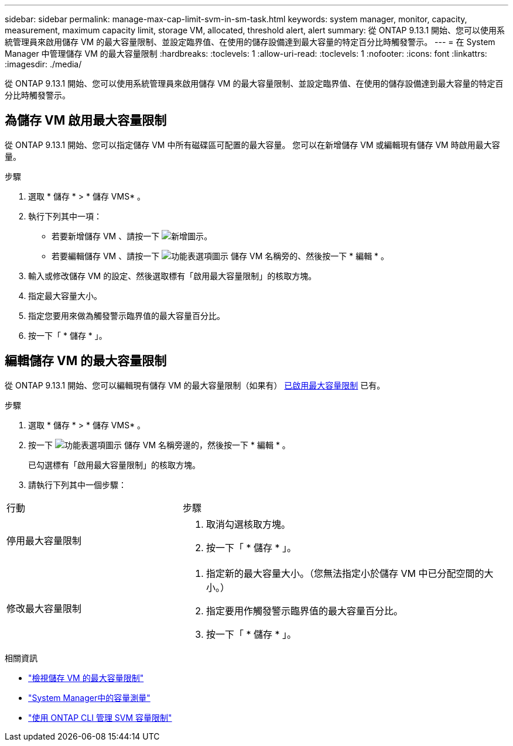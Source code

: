 ---
sidebar: sidebar 
permalink: manage-max-cap-limit-svm-in-sm-task.html 
keywords: system manager, monitor, capacity, measurement, maximum capacity limit, storage VM, allocated, threshold alert, alert 
summary: 從 ONTAP 9.13.1 開始、您可以使用系統管理員來啟用儲存 VM 的最大容量限制、並設定臨界值、在使用的儲存設備達到最大容量的特定百分比時觸發警示。 
---
= 在 System Manager 中管理儲存 VM 的最大容量限制
:hardbreaks:
:toclevels: 1
:allow-uri-read: 
:toclevels: 1
:nofooter: 
:icons: font
:linkattrs: 
:imagesdir: ./media/


[role="lead"]
從 ONTAP 9.13.1 開始、您可以使用系統管理員來啟用儲存 VM 的最大容量限制、並設定臨界值、在使用的儲存設備達到最大容量的特定百分比時觸發警示。



== 為儲存 VM 啟用最大容量限制

從 ONTAP 9.13.1 開始、您可以指定儲存 VM 中所有磁碟區可配置的最大容量。  您可以在新增儲存 VM 或編輯現有儲存 VM 時啟用最大容量。

.步驟
. 選取 * 儲存 * > * 儲存 VMS* 。
. 執行下列其中一項：
+
--
** 若要新增儲存 VM 、請按一下 image:icon_add_blue_bg.gif["新增圖示"]。
** 若要編輯儲存 VM 、請按一下 image:icon_kabob.gif["功能表選項圖示"] 儲存 VM 名稱旁的、然後按一下 * 編輯 * 。


--
. 輸入或修改儲存 VM 的設定、然後選取標有「啟用最大容量限制」的核取方塊。
. 指定最大容量大小。
. 指定您要用來做為觸發警示臨界值的最大容量百分比。
. 按一下「 * 儲存 * 」。




== 編輯儲存 VM 的最大容量限制

從 ONTAP 9.13.1 開始、您可以編輯現有儲存 VM 的最大容量限制（如果有） <<enable-max-cap,已啟用最大容量限制>> 已有。

.步驟
. 選取 * 儲存 * > * 儲存 VMS* 。
. 按一下 image:icon_kabob.gif["功能表選項圖示"] 儲存 VM 名稱旁邊的，然後按一下 * 編輯 * 。
+
已勾選標有「啟用最大容量限制」的核取方塊。

. 請執行下列其中一個步驟：


[cols="35,65"]
|===


| 行動 | 步驟 


 a| 
停用最大容量限制
 a| 
. 取消勾選核取方塊。
. 按一下「 * 儲存 * 」。




 a| 
修改最大容量限制
 a| 
. 指定新的最大容量大小。（您無法指定小於儲存 VM 中已分配空間的大小。）
. 指定要用作觸發警示臨界值的最大容量百分比。
. 按一下「 * 儲存 * 」。


|===
.相關資訊
* link:./task_admin_monitor_capacity_in_sm.html#view-max-cap-limit-svm["檢視儲存 VM 的最大容量限制"]
* link:./concepts/capacity-measurements-in-sm-concept.html["System Manager中的容量測量"]
* link:./volumes/manage-svm-capacity.html["使用 ONTAP CLI 管理 SVM 容量限制"]


